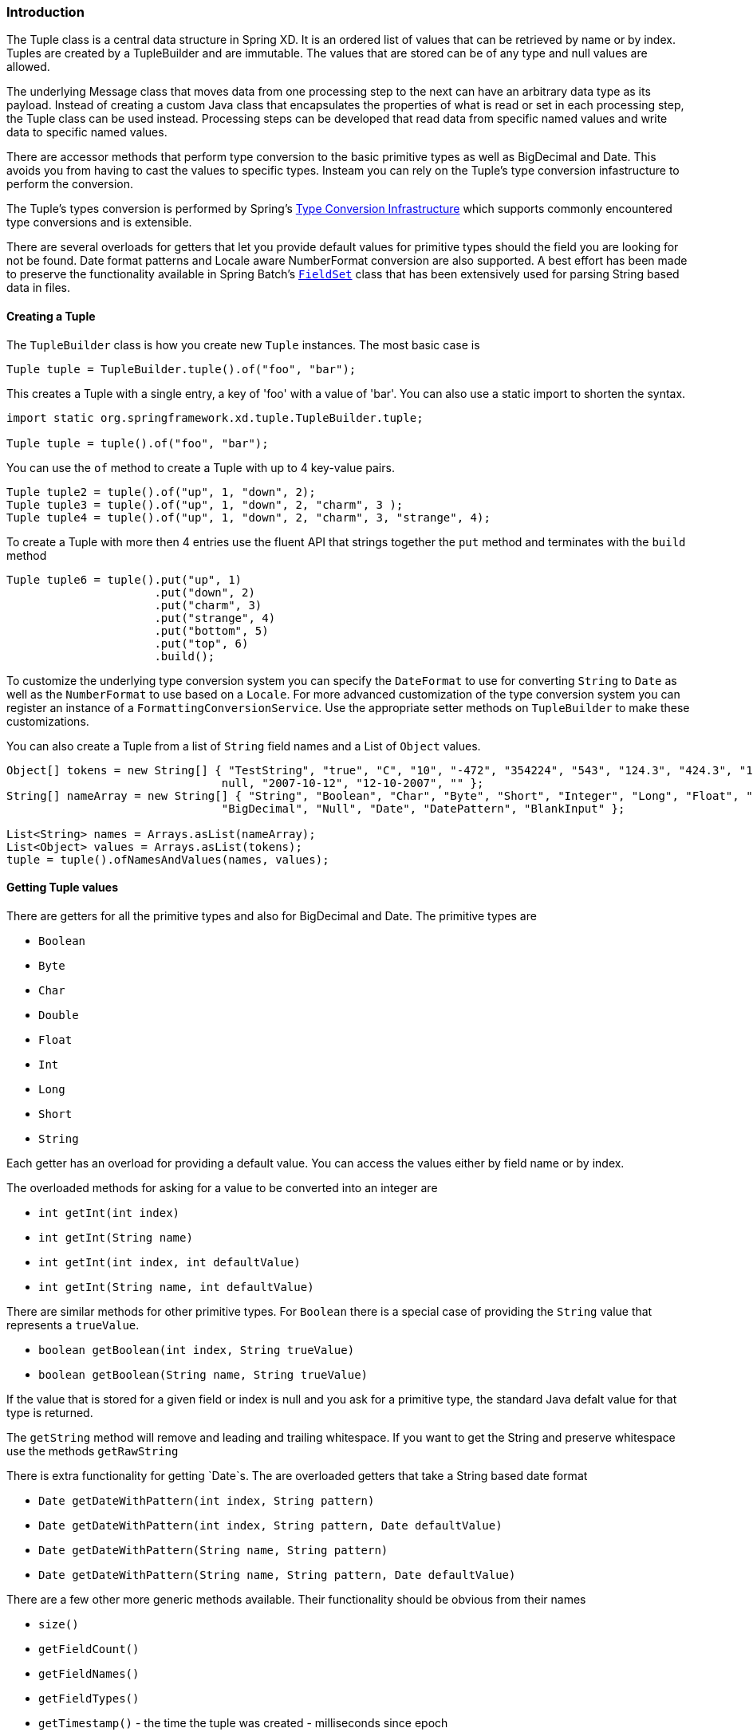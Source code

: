=== Introduction

The Tuple class is a central data structure in Spring XD.  It is an ordered list of values that can be retrieved by name or by index.  Tuples are created by a TupleBuilder and are immutable.  The values that are stored can be of any type and null values are allowed.  

The underlying Message class that moves data from one processing step to the next can have an arbitrary data type as its payload.  Instead of creating a custom Java class that encapsulates the properties of what is read or set in each processing step, the Tuple class can be used instead.  Processing steps can be developed that read data from specific named values and write data to specific named values.

There are accessor methods that perform type conversion to the basic primitive types as well as BigDecimal and Date.  This avoids you from having to cast the values to specific types.  Insteam you can rely on the Tuple's type conversion infastructure to perform the conversion.   

The Tuple's types conversion is performed by Spring's http://static.springsource.org/spring/docs/3.0.x/reference/validation.html#core-convert[Type Conversion Infrastructure] which supports commonly encountered type conversions and is extensible.  

There are several overloads for getters that let you provide default values for primitive types should the field you are looking for not be found.  Date format patterns and Locale aware NumberFormat conversion are also supported.  A best effort has been made to preserve the functionality available in Spring Batch's http://static.springsource.org/spring-batch/2.1.x/apidocs/org/springframework/batch/item/file/transform/FieldSet.html[`FieldSet`] class that has been extensively used for parsing String based data in files.

==== Creating a Tuple

The `TupleBuilder` class is how you create new `Tuple` instances.  The most basic case is

[source,java]
----
Tuple tuple = TupleBuilder.tuple().of("foo", "bar");
----

This creates a Tuple with a single entry, a key of 'foo' with a value of 'bar'.  You can also use a static import to shorten the syntax.

[source,java]
----
import static org.springframework.xd.tuple.TupleBuilder.tuple;

Tuple tuple = tuple().of("foo", "bar");
----

You can use the `of` method to create a Tuple with up to 4 key-value pairs.

[source,java]
----
Tuple tuple2 = tuple().of("up", 1, "down", 2); 
Tuple tuple3 = tuple().of("up", 1, "down", 2, "charm", 3 );
Tuple tuple4 = tuple().of("up", 1, "down", 2, "charm", 3, "strange", 4);
----

To create a Tuple with more then 4 entries use the fluent API that strings together the `put` method and terminates with the `build` method

[source,java]
----
Tuple tuple6 = tuple().put("up", 1)
      	              .put("down", 2)
		      .put("charm", 3)
		      .put("strange", 4)
		      .put("bottom", 5)
		      .put("top", 6)
		      .build();
----

To customize the underlying type conversion system you can specify the `DateFormat` to use for converting `String` to `Date` as well as the `NumberFormat` to use based on a `Locale`.  For more advanced customization of the type conversion system you can register an instance of a `FormattingConversionService`.  Use the appropriate setter methods on `TupleBuilder` to make these customizations.

You can also create a Tuple from a list of `String` field names and a List of `Object` values.

[source,java]
----
Object[] tokens = new String[] { "TestString", "true", "C", "10", "-472", "354224", "543", "124.3", "424.3", "1,3245",
				null, "2007-10-12", "12-10-2007", "" };
String[] nameArray = new String[] { "String", "Boolean", "Char", "Byte", "Short", "Integer", "Long", "Float", "Double",
				"BigDecimal", "Null", "Date", "DatePattern", "BlankInput" };

List<String> names = Arrays.asList(nameArray);
List<Object> values = Arrays.asList(tokens);
tuple = tuple().ofNamesAndValues(names, values);
----

==== Getting Tuple values

There are getters for all the primitive types and also for BigDecimal and Date. The primitive types are

* `Boolean`
* `Byte`
* `Char`
* `Double`
* `Float`
* `Int`
* `Long`
* `Short`
* `String`

Each getter has an overload for providing a default value.  You can access the values either by field name or by index.

The overloaded methods for asking for a value to be converted into an integer are

* `int getInt(int index)`
* `int getInt(String name)`
* `int getInt(int index, int defaultValue)`
* `int getInt(String name, int defaultValue)`

There are similar methods for other primitive types.  For `Boolean` there is a special case of providing the `String` value that represents a `trueValue`.  

* `boolean getBoolean(int index, String trueValue)`
* `boolean getBoolean(String name, String trueValue)`

If the value that is stored for a given field or index is null and you ask for a primitive type, the standard Java defalt value for that type is returned.

The `getString` method will remove and leading and trailing whitespace.  If you want to get the String and preserve whitespace use the methods `getRawString`

There is extra functionality for getting `Date`s.  The are overloaded getters that take a String based date format

* `Date getDateWithPattern(int index, String pattern)`
* `Date getDateWithPattern(int index, String pattern, Date defaultValue)`
* `Date getDateWithPattern(String name, String pattern)`
* `Date getDateWithPattern(String name, String pattern, Date defaultValue)`

There are a few other more generic methods available.  Their functionality should be obvious from their names

* `size()`
* `getFieldCount()`
* `getFieldNames()`
* `getFieldTypes()`
* `getTimestamp()` - the time the tuple was created - milliseconds since epoch
* `getId()` - the UUID of the tuple
* `Object getValue(int index)`
* `Object getValue(String name)`
* `T getValue(int index, Class<T> valueClass)`
* `T getValue(String name, Class<T> valueClass)`
* `List<Object> getValues()`
* `List<String> getFieldNames()`
* `boolean hasFieldName(String name)`


==== Using SpEL expressions to filter a tuple

SpEL provides support to transform a source collection into another by selecting from its entries.  We make use of this functionalty to select a elements of a the tuple into a new one.

[source,java]
----
Tuple tuple = tuple().put("red", "rot")
                     .put("brown", "braun")
		     .put("blue", "blau")
		     .put("yellow", "gelb")
		     .put("beige", "beige")
		     .build();

Tuple selectedTuple = tuple.select("?[key.startsWith('b')]");
assertThat(selectedTuple.size(), equalTo(3));
----

To select the first match use the `^` operator

----
selectedTuple = tuple.select("^[key.startsWith('b')]");

assertThat(selectedTuple.size(), equalTo(1));
assertThat(selectedTuple.getFieldNames().get(0), equalTo("brown"));
assertThat(selectedTuple.getString(0), equalTo("braun"));
----

==== Gradle Dependencies
If you wish to use Spring XD Tuples in you project add the following dependencies:
[source,groovy]
----
//Add this repo to your repositories if it does not already exist.
maven { url "http://repo.spring.io/libs-snapshot" }

//Add this dependency
compile 'org.springframework.xd:spring-xd-tuple:1.0.0.M7'
----